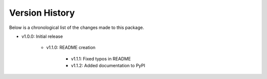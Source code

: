 Version History
===============

Below is a chronological list of the changes made to this package.

* v1.0.0: Initial release

    * v1.1.0: README creation
        
        * v1.1.1: Fixed typos in README

        * v1.1.2: Added documentation to PyPI